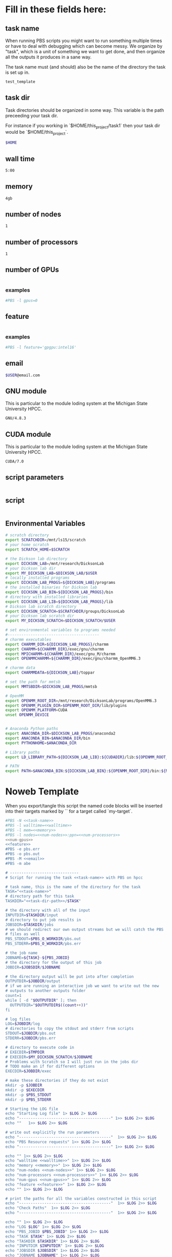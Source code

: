 * Fill in these fields here:
** task name

When running PBS scripts you might want to run something multiple
times or have to deal with debugging which can become messy.
We organize by "task", which is a unit of something we want to get
done, and then organize all the outputs it produces in a sane way.

The task name must (and should) also be the name of the directory the
task is set up in.

#+name: task-name
#+BEGIN_SRC bash
  test_template
#+END_SRC

** task dir

Task directories should be organized in some way. This variable is the
path preceeding your task dir.

For instance if you working in `$HOME/this_project/task1` then your
task dir would be `$HOME/this_project`.

#+name: task-dir-path
#+BEGIN_SRC bash
  $HOME
#+END_SRC


** wall time

#+name: walltime
#+BEGIN_SRC bash
  5:00
#+END_SRC

** memory
#+name: memory
#+BEGIN_SRC bash
  4gb
#+END_SRC

** number of nodes
#+name: num-nodes
#+BEGIN_SRC bash
  1
#+END_SRC

** number of processors
#+name: num-processors
#+BEGIN_SRC bash
  1
#+END_SRC

** number of GPUs

#+name: num-gpus
#+BEGIN_SRC bash
#+END_SRC

*** examples

#+BEGIN_SRC bash
    #PBS -l gpus=0
#+END_SRC



** feature

#+name: feature
#+BEGIN_SRC bash
#+END_SRC

*** examples
#+BEGIN_SRC bash
  #PBS -l feature='gpgpu:intel16'
#+END_SRC


** email
#+name: email
#+BEGIN_SRC bash
  $USER@email.com
#+END_SRC

** GNU module

This is particular to the module loding system at the Michigan State
University HPCC.

#+name: gnu-module
#+BEGIN_SRC bash
  GNU/4.8.3
#+END_SRC

** CUDA module

This is particular to the module loding system at the Michigan State
University HPCC.

#+name: cuda-module
#+BEGIN_SRC bash
  CUDA/7.0
#+END_SRC

** script parameters
#+name: script-parameters
#+BEGIN_SRC bash
#+END_SRC

** script
#+name: script
#+BEGIN_SRC bash
#+END_SRC



** Environmental Variables

#+name: env-vars
#+BEGIN_SRC bash
  # scratch directory
  export SCRATCHDIR=/mnt/ls15/scratch
  # your home scratch
  export SCRATCH_HOME=$SCRATCH

  # the Dickson lab directory
  export DICKSON_LAB=/mnt/research/DicksonLab
  # your Dickson lab dir
  export MY_DICKSON_LAB=$DICKSON_LAB/$USER
  # locally installed programs
  export DICKSON_LAB_PROGS=${DICKSON_LAB}/programs
  # the installed binaries for Dickson lab
  export DICKSON_LAB_BIN=${DICKSON_LAB_PROGS}/bin
  # directory with installed libraries
  export DICKSON_LAB_LIB=${DICKSON_LAB_PROGS}/lib
  # Dickson lab scratch directory
  export DICKSON_SCRATCH=$SCRATCHDIR/groups/DicksonLab
  # your Dickson lab scratch dir
  export MY_DICKSON_SCRATCH=$DICKSON_SCRATCH/$USER

  # set environmental variables to programs needed
  #----------------------------------------
  # charmm executables
  export CHARMM_DIR=${DICKSON_LAB_PROGS}/charmm
  export CHARMM=${CHARMM_DIR}/exec/gnu/charmm
  export MPICHARMM=${CHARMM_DIR}/exec/gnu_M/charmm
  export OPENMMCHARMM=${CHARMM_DIR}/exec/gnu/charmm_OpenMM6.3

  # charmm data
  export CHARMMDATA=${DICKSON_LAB}/toppar

  # set the path for mmtsb
  export MMTSBDIR=$DICKSON_LAB_PROGS/mmtsb

  # OpenMM
  export OPENMM_ROOT_DIR=/mnt/research/DicksonLab/programs/OpenMM6.3
  export OPENMM_PLUGIN_DIR=$OPENMM_ROOT_DIR/lib/plugins
  export OPENMM_PLATFORM=CUDA
  unset OPENMM_DEVICE


  # Anaconda Python paths
  export ANACONDA_DIR=$DICKSON_LAB_PROGS/anaconda2
  export ANACONDA_BIN=$ANACONDA_DIR/bin
  export PYTHONHOME=$ANACONDA_DIR

  # Library paths
  export LD_LIBRARY_PATH=${DICKSON_LAB_LIB}:${CUDADIR}/lib:${OPENMM_ROOT_DIR}/lib:${OPENMM_PLUGIN_DIR}:${LD_LIBRARY_PATH}

  # PATH
  export PATH=$ANACONDA_BIN:${DICKSON_LAB_BIN}:${OPENMM_ROOT_DIR}/bin:${MMTSBDIR}/perl:${DICKSON_LAB_PROGS}/charmm/exec/gnu:${PATH}

#+END_SRC



* Noweb Template

When you export/tangle this script the named code blocks will be
inserted into their targets marked by `<<my-target>>` for a target
called `my-target`.

#+BEGIN_SRC bash :tangle submit.pbs :noweb yes :shebang #!/bin/sh -login
  #PBS -N <<task-name>>
  #PBS -l walltime=<<walltime>>
  #PBS -l mem=<<memory>>
  #PBS -l nodes=<<num-nodes>>:ppn=<<num-processors>>
  <<num-gpus>>
  <<feature>>
  #PBS -e pbs.err
  #PBS -o pbs.out
  #PBS -M <<email>>
  #PBS -m abe

  # ------------------------------
  # Script for running the task <<task-name>> with PBS on hpcc

  # task name, this is the name of the directory for the task
  TASK="<<task-name>>"
  # directory path for this task
  TASKDIR="<<task-dir-path>>/$TASK"

  # the directory with all of the input
  INPUTDIR=$TASKDIR/input
  # directory to put job results in
  JOBSDIR=$TASKDIR/jobs
  # we should redirect our own output streams but we will catch the PBS
  # files as well
  PBS_STDOUT=$PBS_O_WORKDIR/pbs.out
  PBS_STDERR=$PBS_O_WORKDIR/pbs.err

  # the job name
  JOBNAME=${TASK}-${PBS_JOBID}
  # the directory for the output of this job
  JOBDIR=$JOBSDIR/$JOBNAME

  # the directory output will be put into after completion
  OUTPUTDIR=$JOBDIR/output
  # if we are running an interactive job we want to write out the new
  # outputs to another outputs folder
  count=1
  while [ -d "$OUTPUTDIR" ]; then
    OUTPUTDIR="$OUTPUTDIR$((count++))"
  fi

  # log files
  LOG=$JOBDIR/log
  # directories to copy the stdout and stderr from scripts
  STDOUT=$JOBDIR/pbs.out
  STDERR=$JOBDIR/pbs.err

  # directory to execute code in
  # EXECDIR=$TMPDIR
  # EXECDIR=$MY_DICKSON_SCRATCH/$JOBNAME
  # Problems with Scratch so I will just run in the jobs dir
  # TODO make an if for different options
  EXECDIR=$JOBDIR/exec

  # make these directories if they do not exist
  mkdir -p $JOBDIR
  mkdir -p $EXECDIR
  mkdir -p $PBS_STDOUT
  mkdir -p $PBS_STDERR

  # Starting the LOG file
  echo "Starting Log file" 1> $LOG 2> $LOG
  echo "----------------------------------------" 1>> $LOG 2>> $LOG
  echo ""   1>> $LOG 2>> $LOG

  # write out explicitly the run parameters
  echo "----------------------------------------"  1>> $LOG 2>> $LOG
  echo "PBS Resource requests" 1>> $LOG 2>> $LOG
  echo "----------------------------------------" 1>> $LOG 2>> $LOG

  echo "" 1>> $LOG 2>> $LOG
  echo "walltime <<walltime>>" 1>> $LOG 2>> $LOG
  echo "memory <<memory>>" 1>> $LOG 2>> $LOG
  echo "num-nodes <<num-nodes>>" 1>> $LOG 2>> $LOG
  echo "num-processors <<num-processors>>" 1>> $LOG 2>> $LOG
  echo "num-gpus <<num-gpus>>" 1>> $LOG 2>> $LOG
  echo "feature <<feature>>" 1>> $LOG 2>> $LOG
  echo "" 1>> $LOG 2>> $LOG

  # print the paths for all the variables constructed in this script
  echo "----------------------------------------"  1>> $LOG 2>> $LOG
  echo "Check Paths"  1>> $LOG 2>> $LOG
  echo "----------------------------------------"  1>> $LOG 2>> $LOG

  echo "" 1>> $LOG 2>> $LOG
  echo "LOG $LOG" 1>> $LOG 2>> $LOG
  echo "PBS_JOBID $PBS_JOBID" 1>> $LOG 2>> $LOG
  echo "TASK $TASK" 1>> $LOG 2>> $LOG
  echo "TASKDIR $TASKDIR" 1>> $LOG 2>> $LOG
  echo "INPUTDIR $INPUTDIR" 1>> $LOG 2>> $LOG
  echo "JOBSDIR $JOBSDIR" 1>> $LOG 2>> $LOG
  echo "JOBNAME $JOBNAME" 1>> $LOG 2>> $LOG
  echo "JOBDIR $JOBDIR" 1>> $LOG 2>> $LOG
  echo "OUTPUTDIR $OUTPUTDIR" 1>> $LOG 2>> $LOG
  echo "EXECDIR $EXECDIR" 1>> $LOG 2>> $LOG
  echo "STDOUT $STDOUT" 1>> $LOG 2>> $LOG
  echo "STDERR $STDERR" 1>> $LOG 2>> $LOG
  echo "PBS_STDOUT $PBS_STDOUT" 1>> $LOG 2>> $LOG
  echo "PBS_STDERR $PBS_STDERR" 1>> $LOG 2>> $LOG
  echo "PBS_NODEFILE" 1>> $LOG 2>> $LOG
  cat $PBS_NODEFILE 1>> $LOG 2>> $LOG
  echo ""  1>> $LOG 2>> $LOG

  # saving PBS environmental variables
  echo "----------------------------------------"  1>> $LOG 2>> $LOG
  echo "PBS Environmental Variables" 1>> $LOG 2>> $LOG
  echo "----------------------------------------" 1>> $LOG 2>> $LOG

  echo ""   1>> $LOG 2>> $LOG
  # PBS env vars
  echo "PBS ENV:"  1>> $LOG 2>> $LOG
  env | grep PBS  1>> $LOG 2>> $LOG

  # PBS JOBID number
  echo "PBS_JOBID number"  1>> $LOG 2>> $LOG
  PBS_JOBID_NUM=(${PBS_JOBID//./ })
  echo "PBS_JOBID_NUM: $PBS_JOBID_NUM" 1>> $LOG 2>> $LOG

  # PBS stdout and stderr file paths
  PBS_JOB_STDOUT="$PBS_STDOUT/$TASK.o$PBS_JOBID_NUM"
  PBS_JOB_STDERR="$PBS_STDERR/$TASK.e$PBS_JOBID_NUM"

  # NODEFILE
  echo "PBS_NODEFILE:"  1>> $LOG 2>> $LOG
  cat $PBS_NODEFILE  1>> $LOG 2>> $LOG
  # GPUFILE
  echo "PBS_GPUFILE:"  1>> $LOG 2>> $LOG
  cat $PBS_GPUFILE  1>> $LOG 2>> $LOG
  # MICFILE
  echo "PBS_MICFILE:"  1>> $LOG 2>> $LOG
  cat $PBS_MICFILE  1>> $LOG 2>> $LOG
  echo ""  1>> $LOG 2>> $LOG

  # initial
  echo ""  1>> $LOG 2>> $LOG
  echo "----------------------------------------" 1>> $LOG 2>> $LOG
  echo "Initialization" 1>> $LOG 2>> $LOG
  echo "----------------------------------------" 1>> $LOG 2>> $LOG

  # load profile
  echo "------------" 1>> $LOG 2>> $LOG
  echo "RUNNING: source /etc/profile" 1>> $LOG 2>> $LOG
  echo "------------" 1>> $LOG 2>> $LOG
  source /etc/profile 1>> $LOG 2>> $LOG
  echo "" 1>> $LOG 2>> $LOG

  # load hpcc modules
  echo "------------" 1>> $LOG 2>> $LOG
  echo "RUNNING: source /opt/software/modulefiles/setup_modules.sh" 1>> $LOG 2>> $LOG
  echo "------------" 1>> $LOG 2>> $LOG
  source /opt/software/modulefiles/setup_modules.sh 1>> $LOG 2>> $LOG
  echo "" 1>> $LOG 2>> $LOG

  # load specific library modules
  # GNU Compilers
  echo "------------" 1>> $LOG 2>> $LOG
  echo "RUNNING: module load <<gnu-module>>" 1>> $LOG 2>> $LOG
  echo "------------" 1>> $LOG 2>> $LOG
  module load <<gnu-module>> 1>> $LOG 2>> $LOG
  echo "" 1>> $LOG 2>> $LOG

  # CUDA compilers
  echo "------------" 1>> $LOG 2>> $LOG
  echo "RUNNING: module load <<cuda-module>>" 1>> $LOG 2>> $LOG
  echo "------------" 1>> $LOG 2>> $LOG
  module load <<cuda-module>> 1>> $LOG 2>> $LOG
  echo "" 1>> $LOG 2>> $LOG


  # set environmental variables and other local variables that are used for 
  # many types of scripts
  # ===============================================================================
  echo "------------" 1>> $LOG 2>> $LOG
  echo "Setting environmental variables"  1>> $LOG 2>> $LOG
  echo "------------" 1>> $LOG 2>> $LOG

  <<env-vars>>
  # ===============================================================================

  # change to the exec dir
  echo "------------" 1>> $LOG 2>> $LOG
  echo "moving to EXECDIR: $EXECDIR" 1>> $LOG 2>> $LOG
  echo "------------" 1>> $LOG 2>> $LOG
  cd $EXECDIR 1>> $LOG 2>> $LOG
  echo "" 1>> $LOG 2>> $LOG

  # remove current contents of the execdir, useful for if running
  # interactive job which writes to same dir, harmless if not
  echo "------------" 1>> $LOG 2>> $LOG
  echo "Removing existing files if they exist in EXECDIR: $EXECDIR" 1>> $LOG 2>> $LOG
  echo "------------" 1>> $LOG 2>> $LOG
  rm -rf $EXECDIR/* 1>> $LOG 2>> $LOG
  echo "" 1>> $LOG 2>> $LOG

  # copy the input files to the execution directory
  echo "------------" 1>> $LOG 2>> $LOG
  echo "Copying input files from INPUTDIR: $INPUTDIR to EXECDIR: $EXECDIR" 1>> $LOG 2>> $LOG
  echo "------------" 1>> $LOG 2>> $LOG
  cp -rf $INPUTDIR/* $EXECDIR/ 1>> $LOG 2>> $LOG
  echo "" 1>> $LOG 2>> $LOG

  # copy the actual submission script used
  echo "------------" 1>> $LOG 2>> $LOG
  echo "Copying submission script ${TASKDIR}/${PBS_JOBNAME} to EXECDIR: $EXECDIR" 1>> $LOG 2>> $LOG
  echo "------------" 1>> $LOG 2>> $LOG
  cp "${0}" $EXECDIR/ 1>> $LOG 2>> $LOG
  echo "" 1>> $LOG 2>> $LOG

  # write file names in $EXECDIR to log
  echo "------------" 1>> $LOG 2>> $LOG
  echo "listing of EXECDIR: $EXECDIR" 1>> $LOG 2>> $LOG
  echo "------------" 1>> $LOG 2>> $LOG
  ls $EXECDIR 1>> $LOG 2>> $LOG
  echo "" 1>> $LOG 2>> $LOG

  # print out the environmental variables after modifications
  echo "------------" 1>> $LOG 2>> $LOG
  echo "Environmental variables before execution:"  1>> $LOG 2>> $LOG
  echo "------------" 1>> $LOG 2>> $LOG
  env 1>> $LOG 2>> $LOG
  echo ""   1>> $LOG 2>> $LOG

  # ------------------------------
  # set the parameters that will be used in this script
  # ===============================================================================
  echo "------------" 1>> $LOG 2>> $LOG
  echo "Setting Script parameters"  1>> $LOG 2>> $LOG
  echo "------------" 1>> $LOG 2>> $LOG
  echo ""   1>> $LOG 2>> $LOG

  <<script-parameters>>

  echo ""   1>> $LOG 2>> $LOG
  # ===============================================================================


  # ------------------------------
  # The code for this script
  # ===============================================================================
  echo "------------" 1>> $LOG 2>> $LOG
  echo "Running script" 1>> $LOG 2>> $LOG
  echo "===============================================================================" 1>> $LOG 2>> $LOG

  <<script>>

  echo "===============================================================================" 1>> $LOG 2>> $LOG
  echo "done with script" 1>> $LOG 2>> $LOG
  echo "------------" 1>> $LOG 2>> $LOG
  echo ""   1>> $LOG 2>> $LOG

  # ===============================================================================

  # move the output files in EXECDIR back to the job output dir
  echo "------------" 1>> $LOG 2>> $LOG
  echo "moving EXECDIR $EXECDIR to OUTPUTDIR $OUTPUTDIR" 1>> $LOG 2>> $LOG
  echo "------------" 1>> $LOG 2>> $LOG
  mv $EXECDIR $OUTPUTDIR  1>> $LOG 2>> $LOG
  echo ""   1>> $LOG 2>> $LOG


  # move the PBS stdout and stderr files to the jobdir
  echo "------------" 1>> $LOG 2>> $LOG
  echo "PBS STDOUT is in $PBS_JOB_STDOUT" 1>> $LOG 2>> $LOG
  echo "------------" 1>> $LOG 2>> $LOG
  echo ""   1>> $LOG 2>> $LOG

  echo "------------" 1>> $LOG 2>> $LOG
  echo "PBS STDERR $PBS_JOB_STDERR" 1>> $LOG 2>> $LOG
  echo "------------" 1>> $LOG 2>> $LOG

#+END_SRC
